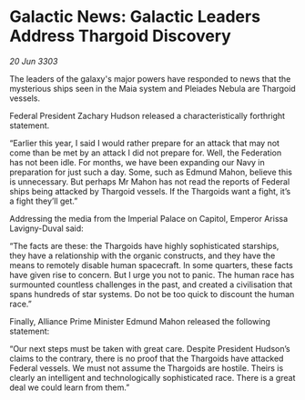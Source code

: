 * Galactic News: Galactic Leaders Address Thargoid Discovery

/20 Jun 3303/

The leaders of the galaxy's major powers have responded to news that the mysterious ships seen in the Maia system and Pleiades Nebula are Thargoid vessels. 

Federal President Zachary Hudson released a characteristically forthright statement. 

“Earlier this year, I said I would rather prepare for an attack that may not come than be met by an attack I did not prepare for. Well, the Federation has not been idle. For months, we have been expanding our Navy in preparation for just such a day. Some, such as Edmund Mahon, believe this is unnecessary. But perhaps Mr Mahon has not read the reports of Federal ships being attacked by Thargoid vessels. If the Thargoids want a fight, it’s a fight they’ll get.” 

Addressing the media from the Imperial Palace on Capitol, Emperor Arissa Lavigny-Duval said: 

“The facts are these: the Thargoids have highly sophisticated starships, they have a relationship with the organic constructs, and they have the means to remotely disable human spacecraft. In some quarters, these facts have given rise to concern. But I urge you not to panic. The human race has surmounted countless challenges in the past, and created a civilisation that spans hundreds of star systems. Do not be too quick to discount the human race.” 

Finally, Alliance Prime Minister Edmund Mahon released the following statement: 

“Our next steps must be taken with great care. Despite President Hudson’s claims to the contrary, there is no proof that the Thargoids have attacked Federal vessels. We must not assume the Thargoids are hostile. Theirs is clearly an intelligent and technologically sophisticated race. There is a great deal we could learn from them.”